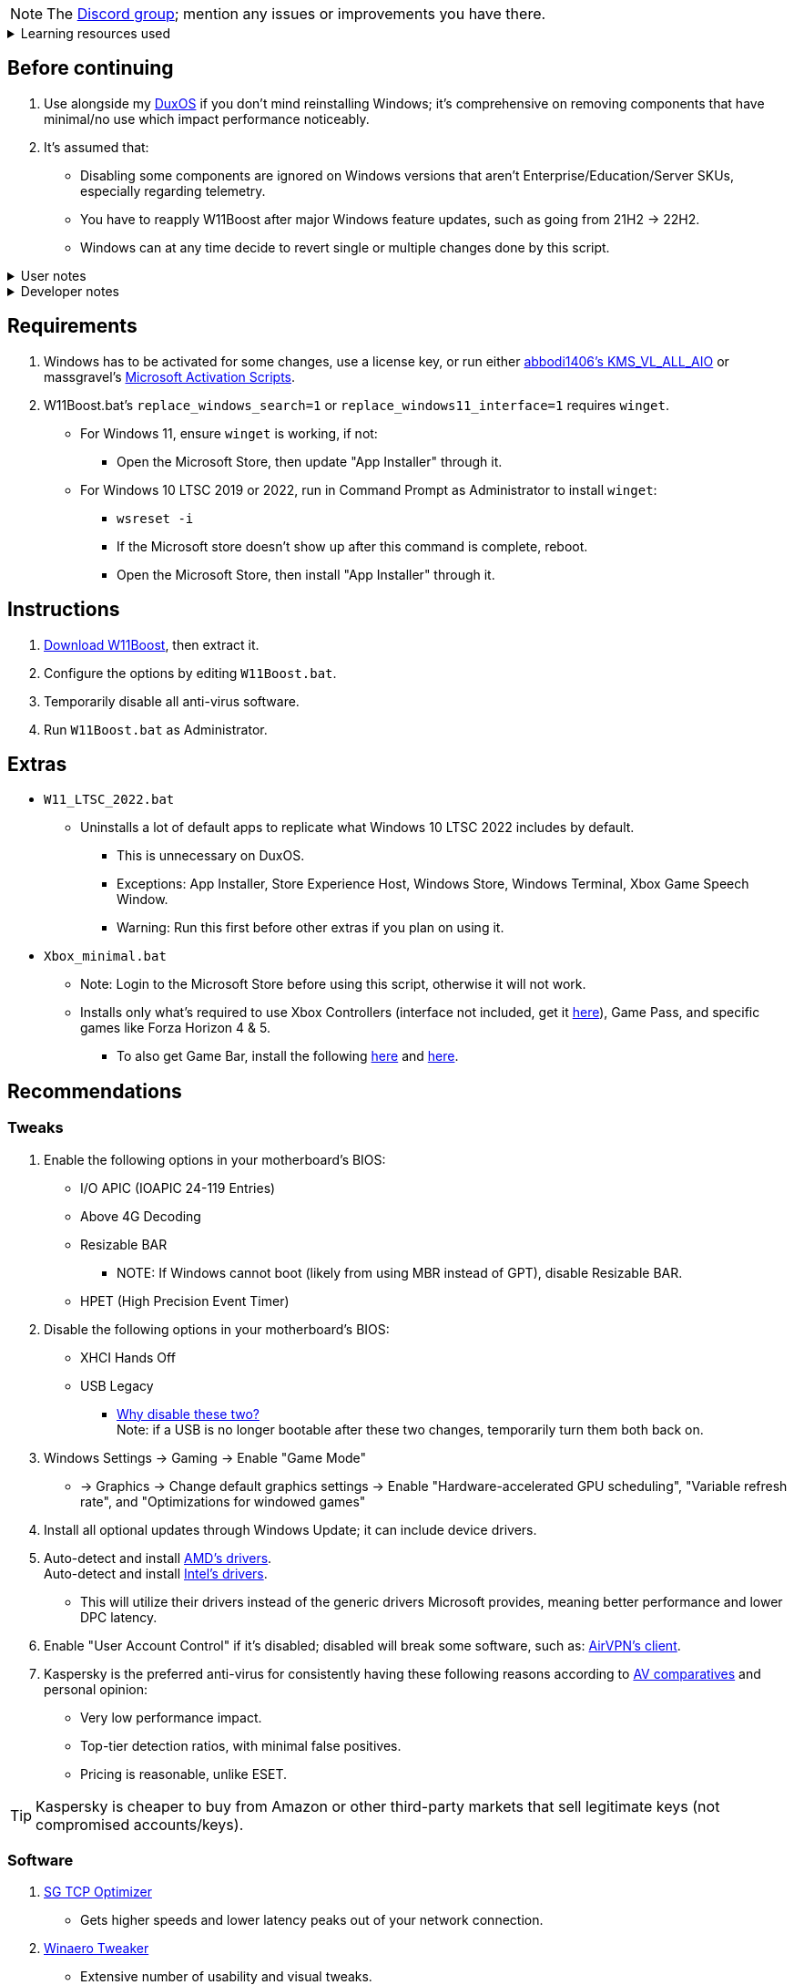 :experimental:
:imagesdir: Images/
ifdef::env-github[]
:icons:
:tip-caption: :bulb:
:note-caption: :information_source:
:important-caption: :heavy_exclamation_mark:
:caution-caption: :fire:
:warning-caption: :warning:
endif::[]

NOTE: The link://discord.com/invite/YC8Q8XSDhQ[Discord group]; mention any issues or improvements you have there.

.Learning resources used
[%collapsible]
====

. link://archive.org/details/windows-internals-part1-7th/mode/2up[Windows Internals, Part 1, 7th Edition]
** link://github.com/zodiacon/WindowsInternals[Windows Internals, Part 1, 7th Edition (unofficial) Tools]

. link://www.microsoftpressstore.com/store/windows-internals-part-2-9780135462409[Windows Internals, Part 2, 7th Edition]
** This can be viewed for free from link://en.wikipedia.org/wiki/Z-Library[Z-Library].

. link://github.com/MicrosoftDocs/windows-driver-docs/tree/staging/windows-driver-docs-pr[Windows Driver Documentation]

. link://therealmjp.github.io/posts/breaking-down-barriers-part-1-whats-a-barrier/[TheRealMJP's blog posts on how GPU synchronization and preemption work]
====

== Before continuing
. Use alongside my link://github.com/nermur/DuxOS[DuxOS] if you don't mind reinstalling Windows; it's comprehensive on removing components that have minimal/no use which impact performance noticeably.

. It's assumed that:
** Disabling some components are ignored on Windows versions that aren't Enterprise/Education/Server SKUs, especially regarding telemetry.
** You have to reapply W11Boost after major Windows feature updates, such as going from 21H2 -> 22H2.
** Windows can at any time decide to revert single or multiple changes done by this script.

.User notes
[%collapsible]
====
* Does not overwrite user preferences that decrease privacy, except for those with a noticeable performance impact, or can be distracting/annoying.
** It's assumed third-party tools do this job better, and not everyone wants to disable components that have privacy concerns.

* Gets rid of some of the auto-piloting that uses system resources, such as the link://admx.help/?Category=Windows_11_2022&Policy=Microsoft.Policies.ApplicationCompatibility::AppCompatTurnOffEngine[Application Compatibility Engine].
** For ACE being off specifically, you would manually specify to run a legacy application in compatibility mode (likely for Windows XP).

* What is repaired:
** Mistakes made by other optimizers.

* What explicitly isn't repaired:
** Damage caused by malware, such as:
*** Disabling programs.

* Only Windows 10 LTSC 2022, Windows 11 Pro 21H2, and Windows 11 Enterprise 22H2 have been tested.

====

.Developer notes
[%collapsible]
====

* `reg.exe` is used instead of `reg` incase the system environment variables are misconfigured, same applies to anything else with `.exe` appended to its end.

* `reg.exe add "HKLM\SYSTEM\CurrentControlSet\Services\EXAMPLE" /v "Start" /t REG_DWORD /d 4 /f` is preferred over using `sc.exe config EXAMPLE start=disabled` since Windows rejects this request depending on the service.

* MMCSS (Multimedia Class Scheduler) doesn't exist in Windows 10 LTSC 2022 and newer.

* Registry keys usually don't self-regenerate themselves if their key doesn't exist.
** If the purpose is to revert back to defaults, manually set the default value instead.

* The registry changes Group Policy edits do can be traced with link://docs.microsoft.com/en-us/sysinternals/downloads/procmon[Sysinternals Process Monitor].
** Filter to the process containing gpedit.msc: +
image:Procmon64_1.png[]
** Filter to registry changes only: +
image:Procmon64_2.png[]
*** Translate the traced registry edits to their non-group policy places, and there's your registry key edit.

TIP: Example gpedit.msc registry translation: +
`HKCU\Software\Microsoft\Windows\CurrentVersion\Group Policy Objects\{2F5A9005-4CB6-4314-B846-8C3EB66C9C24}Machine\Software\Policies\Microsoft\Windows` *->* `HKEY_LOCAL_MACHINE\SOFTWARE\Policies\Microsoft\Windows\CloudContent`

====

== Requirements
. Windows has to be activated for some changes, use a license key, or run either link://github.com/abbodi1406/KMS_VL_ALL_AIO[abbodi1406's KMS_VL_ALL_AIO] or massgravel's link://github.com/massgravel/Microsoft-Activation-Scripts[Microsoft Activation Scripts].

. W11Boost.bat's `replace_windows_search=1` or `replace_windows11_interface=1` requires `winget`.
** For Windows 11, ensure `winget` is working, if not:
*** Open the Microsoft Store, then update "App Installer" through it.

** For Windows 10 LTSC 2019 or 2022, run in Command Prompt as Administrator to install `winget`:
*** `wsreset -i`
*** If the Microsoft store doesn't show up after this command is complete, reboot.
*** Open the Microsoft Store, then install "App Installer" through it.


== Instructions
. link://github.com/nermur/W11Boost/archive/refs/heads/master.zip[Download W11Boost], then extract it.
. Configure the options by editing `W11Boost.bat`.
. Temporarily disable all anti-virus software.
. Run `W11Boost.bat` as Administrator.

== Extras
* `W11_LTSC_2022.bat`
** Uninstalls a lot of default apps to replicate what Windows 10 LTSC 2022 includes by default.
*** This is unnecessary on DuxOS.
*** Exceptions: App Installer, Store Experience Host, Windows Store, Windows Terminal, Xbox Game Speech Window.
*** Warning: Run this first before other extras if you plan on using it.

* `Xbox_minimal.bat`
** Note: Login to the Microsoft Store before using this script, otherwise it will not work.
** Installs only what's required to use Xbox Controllers (interface not included, get it link://www.microsoft.com/store/productId/9NBLGGH30XJ3[here]), Game Pass, and specific games like Forza Horizon 4 & 5.
*** To also get Game Bar, install the following link://www.microsoft.com/store/productId/9NZKPSTSNW4P[here] and link://www.microsoft.com/store/productId/9NBLGGH537C2[here].

== Recommendations

=== Tweaks
. Enable the following options in your motherboard's BIOS:
** I/O APIC (IOAPIC 24-119 Entries)
** Above 4G Decoding
** Resizable BAR
*** NOTE: If Windows cannot boot (likely from using MBR instead of GPT), disable Resizable BAR.
** HPET (High Precision Event Timer)

. Disable the following options in your motherboard's BIOS:
** XHCI Hands Off
** USB Legacy
*** link://techcommunity.microsoft.com/t5/microsoft-usb-blog/reasons-to-avoid-companion-controllers/ba-p/270710[Why disable these two?] +
Note: if a USB is no longer bootable after these two changes, temporarily turn them both back on.

. Windows Settings -> Gaming -> Enable "Game Mode"
** -> Graphics -> Change default graphics settings -> Enable "Hardware-accelerated GPU scheduling", "Variable refresh rate", and "Optimizations for windowed games"

. Install all optional updates through Windows Update; it can include device drivers.

. Auto-detect and install link://www.amd.com/en/support[AMD's drivers]. +
Auto-detect and install link://www.intel.com/content/www/us/en/support/detect.html[Intel's drivers].
** This will utilize their drivers instead of the generic drivers Microsoft provides, meaning better performance and lower DPC latency.

. Enable "User Account Control" if it's disabled; disabled will break some software, such as: link://eddie.website/[AirVPN's client].

. Kaspersky is the preferred anti-virus for consistently having these following reasons according to link://www.av-comparatives.org/vendors/kaspersky-lab/[AV comparatives] and personal opinion:
** Very low performance impact.
** Top-tier detection ratios, with minimal false positives.
** Pricing is reasonable, unlike ESET.

TIP: Kaspersky is cheaper to buy from Amazon or other third-party markets that sell legitimate keys (not compromised accounts/keys).


=== Software

. link://www.speedguide.net/downloads.php[SG TCP Optimizer]
** Gets higher speeds and lower latency peaks out of your network connection.

. link://winaerotweaker.com/[Winaero Tweaker]
** Extensive number of usability and visual tweaks.

. link://www.oo-software.com/en/shutup10[ShutUp10]
** A privacy enhancer that on its recommended settings doesn't break software.

. link://github.com/WereDev/Wu10Man[Wu10Man]
** Can fully and safely disable or enable Windows updates without rebooting.

. link://dl.bitsum.com/files/processlassosetup64.exe[Process Lasso]
** Better thread scheduling (for specific CPUs) and the best power plan for gaming ("Bitsum Highest Performance").

INFO: If you ever removed Power Profiles, run `powercfg -restoredefaultschemes` before installing Process Lasso, otherwise "Bitsum Highest Performance" can't apply.